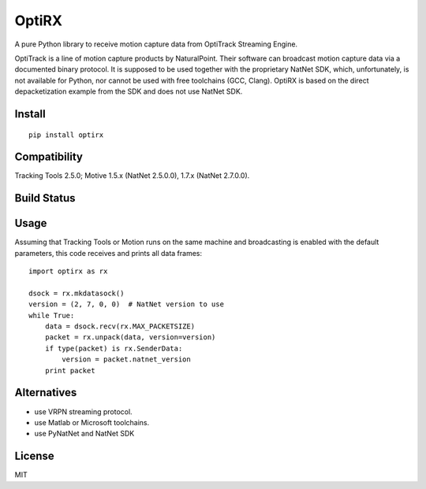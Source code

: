 OptiRX
======

A pure Python library to receive motion capture data from OptiTrack
Streaming Engine.

OptiTrack is a line of motion capture products by NaturalPoint. Their
software can broadcast motion capture data via a documented binary
protocol. It is supposed to be used together with the proprietary
NatNet SDK, which, unfortunately, is not available for Python, nor
cannot be used with free toolchains (GCC, Clang). OptiRX is based on
the direct depacketization example from the SDK and does not use
NatNet SDK.

Install
-------

::

    pip install optirx


Compatibility
-------------

Tracking Tools 2.5.0; Motive 1.5.x (NatNet 2.5.0.0), 1.7.x (NatNet 2.7.0.0).


Build Status
------------

.. image:: https://drone.io/bitbucket.org/astanin/python-optirx/status.png
   :alt: build status
   :target: https://drone.io/bitbucket.org/astanin/python-optirx/latest


Usage
-----

Assuming that Tracking Tools or Motion runs on the same machine and
broadcasting is enabled with the default parameters, this code
receives and prints all data frames::

    import optirx as rx

    dsock = rx.mkdatasock()
    version = (2, 7, 0, 0)  # NatNet version to use
    while True:
        data = dsock.recv(rx.MAX_PACKETSIZE)
        packet = rx.unpack(data, version=version)
        if type(packet) is rx.SenderData:
            version = packet.natnet_version
        print packet


Alternatives
------------

- use VRPN streaming protocol.
- use Matlab or Microsoft toolchains.
- use PyNatNet and NatNet SDK


License
-------

MIT
